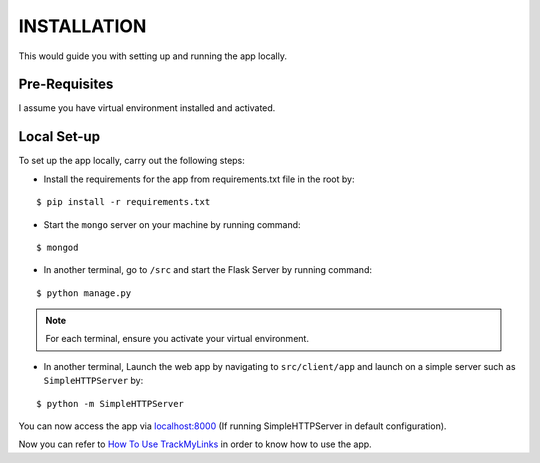 ============
INSTALLATION
============

This would guide you with setting up and running the app locally.

Pre-Requisites
--------------

I assume you have virtual environment installed and activated.

Local Set-up
------------

To set up the app locally, carry out the following steps:

- Install the requirements for the app from requirements.txt file in the root by:
::

  $ pip install -r requirements.txt

- Start the ``mongo`` server on your machine by running command:
::

  $ mongod

- In another terminal, go to ``/src``  and start the Flask Server by running command:
::

  $ python manage.py

.. note:: For each terminal, ensure you activate your virtual environment.

- In another terminal, Launch the web app by navigating to ``src/client/app`` and launch on a simple server such as ``SimpleHTTPServer`` by:
::

  $ python -m SimpleHTTPServer
  
You can now access the app via `localhost:8000`_ (If running SimpleHTTPServer in default configuration).
  
.. _localhost:8000: http://localhost:8000

Now you can refer to `How To Use TrackMyLinks <https://github.com/CuriousLearner/TrackMyLinks/blob/master/docs/how-to.md>`_ in order to know how to use the app.

